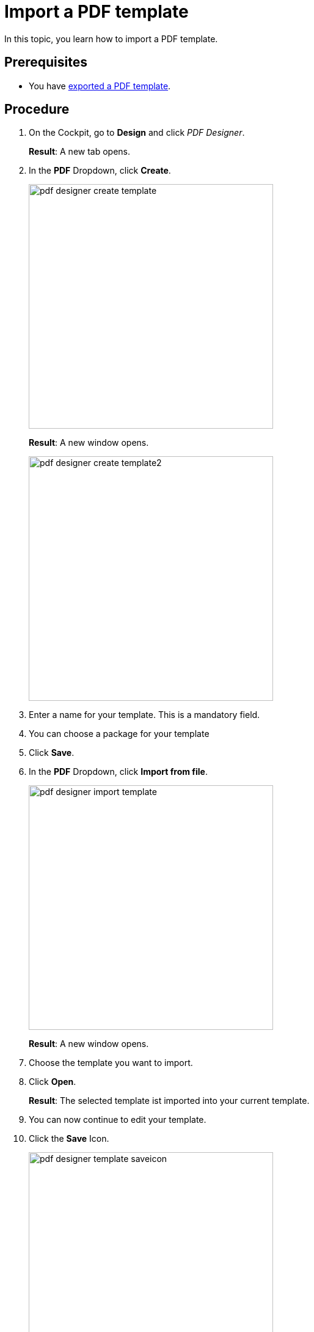 = Import a PDF template

In this topic, you learn how to import a PDF template.
//Give more information. What do you want to do? What for?

== Prerequisites
* You have xref:pdf-designer-export-template.adoc[exported a PDF template].
//This is not a prerequisite. You can import someone else template.

== Procedure

. On the Cockpit, go to *Design* and click _PDF Designer_.
+
*Result*: A new tab opens.

. In the *PDF* Dropdown, click *Create*.
+
image:pdf-designer-create-template.png[width=400]
+

+
*Result*: A new window opens.
+
image:pdf-designer-create-template2.png[width=400]
. Enter a name for your template. This is a mandatory field.
. You can choose a package for your template
. Click *Save*.
//No need to repeat all the steps above, they are already described in a previous topic.
. In the *PDF* Dropdown, click *Import from file*.
+
image:pdf-designer-import-template.png[width=400]
//Adapt image
+
*Result*: A new window opens.
. Choose the template you want to import.
. Click *Open*.
//german Windows-Explorer UI says Öffnen, how do we deal with this?
//Use "open"
+
*Result*: The selected template ist imported into your current template.
. You can now continue to edit your template.

. Click the *Save* Icon.
+
image:pdf-designer-template-saveicon.png[width=400]


== Results
* You have imported a PDF template.


== Related topics
* xref:pdf-designer.adoc[PDF Designer]
* xref:pdf-designer-create-template.adoc[Create a new PDF template]
* xref:pdf-designer-edit-template.adoc[Edit a PDF template]